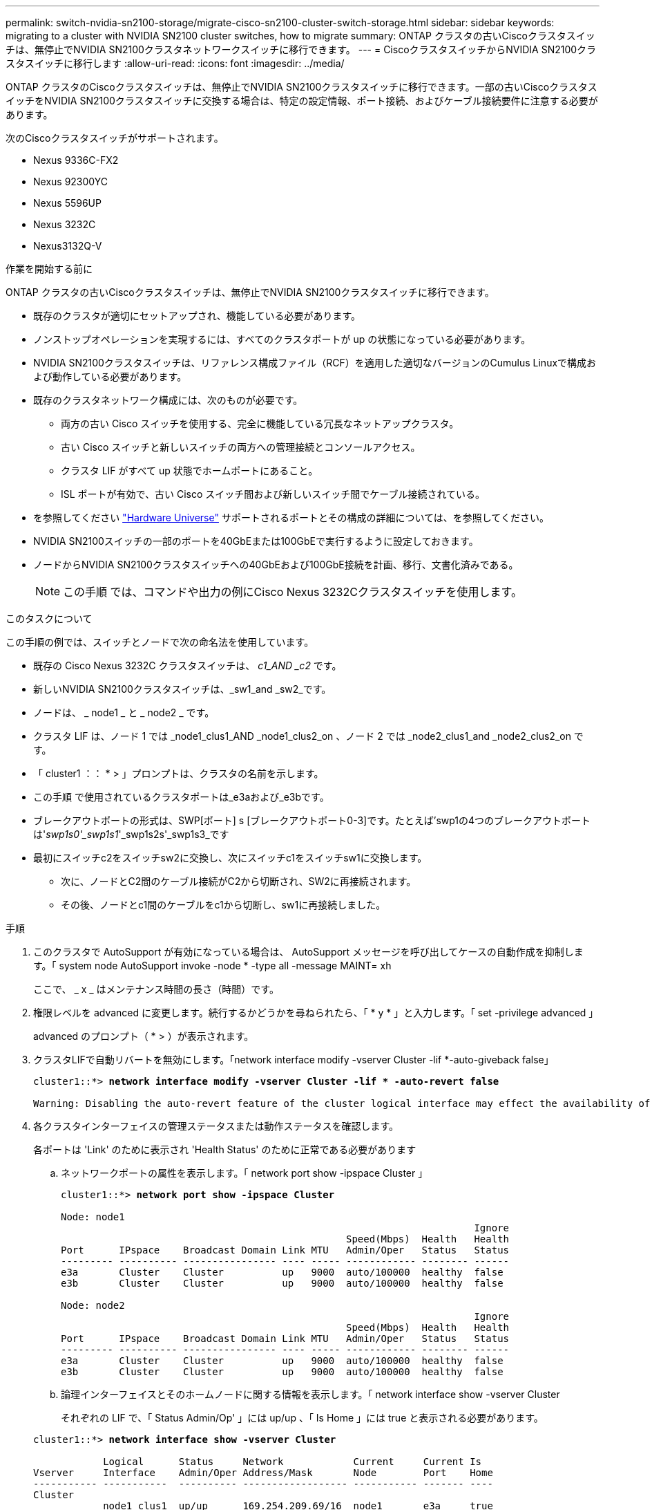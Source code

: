 ---
permalink: switch-nvidia-sn2100-storage/migrate-cisco-sn2100-cluster-switch-storage.html 
sidebar: sidebar 
keywords: migrating to a cluster with NVIDIA SN2100 cluster switches, how to migrate 
summary: ONTAP クラスタの古いCiscoクラスタスイッチは、無停止でNVIDIA SN2100クラスタネットワークスイッチに移行できます。 
---
= CiscoクラスタスイッチからNVIDIA SN2100クラスタスイッチに移行します
:allow-uri-read: 
:icons: font
:imagesdir: ../media/


[role="lead"]
ONTAP クラスタのCiscoクラスタスイッチは、無停止でNVIDIA SN2100クラスタスイッチに移行できます。一部の古いCiscoクラスタスイッチをNVIDIA SN2100クラスタスイッチに交換する場合は、特定の設定情報、ポート接続、およびケーブル接続要件に注意する必要があります。

次のCiscoクラスタスイッチがサポートされます。

* Nexus 9336C-FX2
* Nexus 92300YC
* Nexus 5596UP
* Nexus 3232C
* Nexus3132Q-V


.作業を開始する前に
ONTAP クラスタの古いCiscoクラスタスイッチは、無停止でNVIDIA SN2100クラスタスイッチに移行できます。

* 既存のクラスタが適切にセットアップされ、機能している必要があります。
* ノンストップオペレーションを実現するには、すべてのクラスタポートが up の状態になっている必要があります。
* NVIDIA SN2100クラスタスイッチは、リファレンス構成ファイル（RCF）を適用した適切なバージョンのCumulus Linuxで構成および動作している必要があります。
* 既存のクラスタネットワーク構成には、次のものが必要です。
+
** 両方の古い Cisco スイッチを使用する、完全に機能している冗長なネットアップクラスタ。
** 古い Cisco スイッチと新しいスイッチの両方への管理接続とコンソールアクセス。
** クラスタ LIF がすべて up 状態でホームポートにあること。
** ISL ポートが有効で、古い Cisco スイッチ間および新しいスイッチ間でケーブル接続されている。


* を参照してください https://hwu.netapp.com/["Hardware Universe"^] サポートされるポートとその構成の詳細については、を参照してください。
* NVIDIA SN2100スイッチの一部のポートを40GbEまたは100GbEで実行するように設定しておきます。
* ノードからNVIDIA SN2100クラスタスイッチへの40GbEおよび100GbE接続を計画、移行、文書化済みである。
+

NOTE: この手順 では、コマンドや出力の例にCisco Nexus 3232Cクラスタスイッチを使用します。



.このタスクについて
この手順の例では、スイッチとノードで次の命名法を使用しています。

* 既存の Cisco Nexus 3232C クラスタスイッチは、 _c1_AND _c2_ です。
* 新しいNVIDIA SN2100クラスタスイッチは、_sw1_and _sw2_です。
* ノードは、 _ node1 _ と _ node2 _ です。
* クラスタ LIF は、ノード 1 では _node1_clus1_AND _node1_clus2_on 、ノード 2 では _node2_clus1_and _node2_clus2_on です。
* 「 cluster1 ：： * > 」プロンプトは、クラスタの名前を示します。
* この手順 で使用されているクラスタポートは_e3aおよび_e3bです。
* ブレークアウトポートの形式は、SWP[ポート] s [ブレークアウトポート0-3]です。たとえば'swp1の4つのブレークアウトポートは'_swp1s0'_swp1s1_'_swp1s2s'_swp1s3_です
* 最初にスイッチc2をスイッチsw2に交換し、次にスイッチc1をスイッチsw1に交換します。
+
** 次に、ノードとC2間のケーブル接続がC2から切断され、SW2に再接続されます。
** その後、ノードとc1間のケーブルをc1から切断し、sw1に再接続しました。




.手順
. このクラスタで AutoSupport が有効になっている場合は、 AutoSupport メッセージを呼び出してケースの自動作成を抑制します。「 system node AutoSupport invoke -node * -type all -message MAINT= xh
+
ここで、 _ x _ はメンテナンス時間の長さ（時間）です。

. 権限レベルを advanced に変更します。続行するかどうかを尋ねられたら、「 * y * 」と入力します。「 set -privilege advanced 」
+
advanced のプロンプト（ * > ）が表示されます。

. クラスタLIFで自動リバートを無効にします。「network interface modify -vserver Cluster -lif *-auto-giveback false」
+
[listing, subs="+quotes"]
----
cluster1::*> *network interface modify -vserver Cluster -lif * -auto-revert false*

Warning: Disabling the auto-revert feature of the cluster logical interface may effect the availability of your cluster network. Are you sure you want to continue? {y|n}: *y*
----
. 各クラスタインターフェイスの管理ステータスまたは動作ステータスを確認します。
+
各ポートは 'Link' のために表示され 'Health Status' のために正常である必要があります

+
.. ネットワークポートの属性を表示します。「 network port show -ipspace Cluster 」
+
[listing, subs="+quotes"]
----
cluster1::*> *network port show -ipspace Cluster*

Node: node1
                                                                       Ignore
                                                 Speed(Mbps)  Health   Health
Port      IPspace    Broadcast Domain Link MTU   Admin/Oper   Status   Status
--------- ---------- ---------------- ---- ----- ------------ -------- ------
e3a       Cluster    Cluster          up   9000  auto/100000  healthy  false
e3b       Cluster    Cluster          up   9000  auto/100000  healthy  false

Node: node2
                                                                       Ignore
                                                 Speed(Mbps)  Health   Health
Port      IPspace    Broadcast Domain Link MTU   Admin/Oper   Status   Status
--------- ---------- ---------------- ---- ----- ------------ -------- ------
e3a       Cluster    Cluster          up   9000  auto/100000  healthy  false
e3b       Cluster    Cluster          up   9000  auto/100000  healthy  false
----
.. 論理インターフェイスとそのホームノードに関する情報を表示します。「 network interface show -vserver Cluster
+
それぞれの LIF で、「 Status Admin/Op' 」には up/up 、「 Is Home 」には true と表示される必要があります。

+
[listing, subs="+quotes"]
----
cluster1::*> *network interface show -vserver Cluster*

            Logical      Status     Network            Current     Current Is
Vserver     Interface    Admin/Oper Address/Mask       Node        Port    Home
----------- -----------  ---------- ------------------ ----------- ------- ----
Cluster
            node1_clus1  up/up      169.254.209.69/16  node1       e3a     true
            node1_clus2  up/up      169.254.49.125/16  node1       e3b     true
            node2_clus1  up/up      169.254.47.194/16  node2       e3a     true
            node2_clus2  up/up      169.254.19.183/16  node2       e3b     true

----


. 各ノードのクラスタポートは、（ノードから見て）次のように既存のクラスタスイッチに接続されています：「network device-discovery show -protocol lldp
+
[listing, subs="+quotes"]
----
cluster1::*> *network device-discovery show -protocol lldp*
Node/       Local  Discovered
Protocol    Port   Device (LLDP: ChassisID)  Interface         Platform
----------- ------ ------------------------- ----------------  ----------------
node1      /lldp
            e3a    c1 (6a:ad:4f:98:3b:3f)    Eth1/1            -
            e3b    c2 (6a:ad:4f:98:4c:a4)    Eth1/1            -
node2      /lldp
            e3a    c1 (6a:ad:4f:98:3b:3f)    Eth1/2            -
            e3b    c2 (6a:ad:4f:98:4c:a4)    Eth1/2            -
----
. クラスタポートとスイッチは、（スイッチから見て）次のように接続されています。 'How CDP neighbors'
+
[listing, subs="+quotes"]
----
c1# *show cdp neighbors*

Capability Codes: R - Router, T - Trans-Bridge, B - Source-Route-Bridge
                  S - Switch, H - Host, I - IGMP, r - Repeater,
                  V - VoIP-Phone, D - Remotely-Managed-Device,
                  s - Supports-STP-Dispute

Device-ID             Local Intrfce Hldtme Capability  Platform         Port ID
node1                 Eth1/1         124   H           AFF-A400         e3a
node2                 Eth1/2         124   H           AFF-A400         e3a
c2                    Eth1/31        179   S I s       N3K-C3232C       Eth1/31
c2                    Eth1/32        175   S I s       N3K-C3232C       Eth1/32

c2# *show cdp neighbors*

Capability Codes: R - Router, T - Trans-Bridge, B - Source-Route-Bridge
                  S - Switch, H - Host, I - IGMP, r - Repeater,
                  V - VoIP-Phone, D - Remotely-Managed-Device,
                  s - Supports-STP-Dispute


Device-ID             Local Intrfce Hldtme Capability  Platform         Port ID
node1                 Eth1/1        124    H           AFF-A400         e3b
node2                 Eth1/2        124    H           AFF-A400         e3b
c1                    Eth1/31       175    S I s       N3K-C3232C       Eth1/31
c1                    Eth1/32       175    S I s       N3K-C3232C       Eth1/32
----
. リモートクラスタインターフェイスの接続を確認します。


[role="tabbed-block"]
====
.ONTAP 9.9.1以降
--
を使用できます `network interface check cluster-connectivity` コマンドを使用してクラスタ接続のアクセスチェックを開始し、詳細を表示します。

`network interface check cluster-connectivity start` および `network interface check cluster-connectivity show`

[listing, subs="+quotes"]
----
cluster1::*> *network interface check cluster-connectivity start*
----
*注：*数秒待ってからコマンドを実行して `show`詳細を表示してください。

[listing, subs="+quotes"]
----
cluster1::*> *network interface check cluster-connectivity show*
                                  Source           Destination      Packet
Node   Date                       LIF              LIF              Loss
------ -------------------------- ---------------- ---------------- -----------
node1
       3/5/2022 19:21:18 -06:00   node1_clus2      node2-clus1      none
       3/5/2022 19:21:20 -06:00   node1_clus2      node2_clus2      none
node2
       3/5/2022 19:21:18 -06:00   node2_clus2      node1_clus1      none
       3/5/2022 19:21:20 -06:00   node2_clus2      node1_clus2      none
----
--
.すべてのONTAPリリース
--
すべてのONTAPリリースで、 `cluster ping-cluster -node <name>` 接続を確認するコマンド：

`cluster ping-cluster -node <name>`

[listing, subs="+quotes"]
----
cluster1::*> *cluster ping-cluster -node local*
Host is node2
Getting addresses from network interface table...
Cluster node1_clus1 169.254.209.69 node1     e3a
Cluster node1_clus2 169.254.49.125 node1     e3b
Cluster node2_clus1 169.254.47.194 node2     e3a
Cluster node2_clus2 169.254.19.183 node2     e3b
Local = 169.254.47.194 169.254.19.183
Remote = 169.254.209.69 169.254.49.125
Cluster Vserver Id = 4294967293
Ping status:
....
Basic connectivity succeeds on 4 path(s)
Basic connectivity fails on 0 path(s)
................
Detected 9000 byte MTU on 4 path(s):
    Local 169.254.19.183 to Remote 169.254.209.69
    Local 169.254.19.183 to Remote 169.254.49.125
    Local 169.254.47.194 to Remote 169.254.209.69
    Local 169.254.47.194 to Remote 169.254.49.125
Larger than PMTU communication succeeds on 4 path(s)
RPC status:
2 paths up, 0 paths down (tcp check)
2 paths up, 0 paths down (udp check)
----
--
====
. [[step8]]スイッチC2で、ノードのクラスタポートに接続されているポートをシャットダウンします。
+
[listing, subs="+quotes"]
----
(c2)# *configure*
Enter configuration commands, one per line. End with CNTL/Z.

(c2)(Config)# *interface*
(c2)(config-if-range)# *shutdown _<interface_list>_*
(c2)(config-if-range)# *exit*
(c2)(Config)# *exit*
(c2)#
----
. NVIDIA SN2100でサポートされている適切なケーブル配線を使用して、ノードのクラスタポートを古いスイッチC2から新しいスイッチSW2に移動します。
. ネットワークポートの属性を表示します。「 network port show -ipspace Cluster 」
+
[listing, subs="+quotes"]
----
cluster1::*> *network port show -ipspace Cluster*

Node: node1
                                                                       Ignore
                                                 Speed(Mbps)  Health   Health
Port      IPspace    Broadcast Domain Link MTU   Admin/Oper   Status   Status
--------- ---------- ---------------- ---- ----- ------------ -------- ------
e3a       Cluster    Cluster          up   9000  auto/100000  healthy  false
e3b       Cluster    Cluster          up   9000  auto/100000  healthy  false

Node: node2
                                                                       Ignore
                                                 Speed(Mbps)  Health   Health
Port      IPspace    Broadcast Domain Link MTU   Admin/Oper   Status   Status
--------- ---------- ---------------- ---- ----- ------------ -------- ------
e3a       Cluster    Cluster          up   9000  auto/100000  healthy  false
e3b       Cluster    Cluster          up   9000  auto/100000  healthy  false
----
. これで、各ノードのクラスタポートは、ノードから見て次のようにクラスタスイッチに接続されました。
+
[listing, subs="+quotes"]
----
cluster1::*> *network device-discovery show -protocol lldp*

Node/       Local  Discovered
Protocol    Port   Device (LLDP: ChassisID)  Interface         Platform
----------- ------ ------------------------- ----------------  ----------------
node1      /lldp
            e3a    c1  (6a:ad:4f:98:3b:3f)   Eth1/1            -
            e3b    sw2 (b8:ce:f6:19:1a:7e)   swp3              -
node2      /lldp
            e3a    c1  (6a:ad:4f:98:3b:3f)   Eth1/2            -
            e3b    sw2 (b8:ce:f6:19:1b:96)   swp4              -
----
. スイッチSW2で、すべてのノードクラスタポートが稼働していることを確認します。「net show interface」
+
[listing, subs="+quotes"]
----
cumulus@sw2:~$ *net show interface*

State  Name         Spd   MTU    Mode        LLDP              Summary
-----  -----------  ----  -----  ----------  ----------------- ----------------------
...
...
UP     swp3         100G  9216   Trunk/L2    e3b               Master: bridge(UP)
UP     swp4         100G  9216   Trunk/L2    e3b               Master: bridge(UP)
UP     swp15        100G  9216   BondMember  sw1 (swp15)       Master: cluster_isl(UP)
UP     swp16        100G  9216   BondMember  sw1 (swp16)       Master: cluster_isl(UP)
----
. スイッチc1で、ノードのクラスタポートに接続されているポートをシャットダウンします。
+
[listing, subs="+quotes"]
----
(c1)# *configure*
Enter configuration commands, one per line. End with CNTL/Z.

(c1)(Config)# *interface*
(c1)(config-if-range)# *shutdown _<interface_list>_*
(c1)(config-if-range)# *exit*
(c1)(Config)# *exit*
(c1)#
----
. NVIDIA SN2100でサポートされている適切なケーブルを使用して、ノードのクラスタポートを古いスイッチc1から新しいスイッチsw1に移動します。
. クラスタの最後の設定を確認します「 network port show -ipspace Cluster 」
+
各ポートは 'Link' のために表示され 'Health Status' のために正常である必要があります

+
[listing, subs="+quotes"]
----
cluster1::*> *network port show -ipspace Cluster*

Node: node1
                                                                       Ignore
                                                 Speed(Mbps)  Health   Health
Port      IPspace    Broadcast Domain Link MTU   Admin/Oper   Status   Status
--------- ---------- ---------------- ---- ----- ------------ -------- ------
e3a       Cluster    Cluster          up   9000  auto/100000  healthy  false
e3b       Cluster    Cluster          up   9000  auto/100000  healthy  false

Node: node2
                                                                       Ignore
                                                 Speed(Mbps)  Health   Health
Port      IPspace    Broadcast Domain Link MTU   Admin/Oper   Status   Status
--------- ---------- ---------------- ---- ----- ------------ -------- ------
e3a       Cluster    Cluster          up   9000  auto/100000  healthy  false
e3b       Cluster    Cluster          up   9000  auto/100000  healthy  false
----
. これで、各ノードのクラスタポートは、ノードから見て次のようにクラスタスイッチに接続されました。
+
[listing, subs="+quotes"]
----
cluster1::*> *network device-discovery show -protocol lldp*

Node/       Local  Discovered
Protocol    Port   Device (LLDP: ChassisID)  Interface       Platform
----------- ------ ------------------------- --------------  ----------------
node1      /lldp
            e3a    sw1 (b8:ce:f6:19:1a:7e)   swp3            -
            e3b    sw2 (b8:ce:f6:19:1b:96)   swp3            -
node2      /lldp
            e3a    sw1 (b8:ce:f6:19:1a:7e)   swp4            -
            e3b    sw2 (b8:ce:f6:19:1b:96)   swp4            -
----
. スイッチsw1およびSW2で、すべてのノードクラスタポートが動作していることを確認します。「net show interface」
+
[listing, subs="+quotes"]
----
cumulus@sw1:~$ *net show interface*

State  Name         Spd   MTU    Mode        LLDP              Summary
-----  -----------  ----  -----  ----------  ----------------- ----------------------
...
...
UP     swp3         100G  9216   Trunk/L2    e3a               Master: bridge(UP)
UP     swp4         100G  9216   Trunk/L2    e3a               Master: bridge(UP)
UP     swp15        100G  9216   BondMember  sw2 (swp15)       Master: cluster_isl(UP)
UP     swp16        100G  9216   BondMember  sw2 (swp16)       Master: cluster_isl(UP)


cumulus@sw2:~$ *net show interface*

State  Name         Spd   MTU    Mode        LLDP              Summary
-----  -----------  ----  -----  ----------  ----------------- -----------------------
...
...
UP     swp3         100G  9216   Trunk/L2    e3b               Master: bridge(UP)
UP     swp4         100G  9216   Trunk/L2    e3b               Master: bridge(UP)
UP     swp15        100G  9216   BondMember  sw1 (swp15)       Master: cluster_isl(UP)
UP     swp16        100G  9216   BondMember  sw1 (swp16)       Master: cluster_isl(UP)
----
. 両方のノードがそれぞれ1つのスイッチに接続されていることを確認します。net show lldp
+
次の例は、両方のスイッチの該当する結果を示しています。

+
[listing, subs="+quotes"]
----
cumulus@sw1:~$ *net show lldp*

LocalPort  Speed  Mode        RemoteHost          RemotePort
---------  -----  ----------  ------------------  -----------
swp3       100G   Trunk/L2    node1               e3a
swp4       100G   Trunk/L2    node2               e3a
swp15      100G   BondMember  sw2                 swp15
swp16      100G   BondMember  sw2                 swp16

cumulus@sw2:~$ *net show lldp*

LocalPort  Speed  Mode        RemoteHost          RemotePort
---------  -----  ----------  ------------------  -----------
swp3       100G   Trunk/L2    node1               e3b
swp4       100G   Trunk/L2    node2               e3b
swp15      100G   BondMember  sw1                 swp15
swp16      100G   BondMember  sw1                 swp16
----
. クラスタLIFで自動リバートを有効にします。cluster1：：*> network interface modify -vserver Cluster -lif *-auto-revert true
. すべてのクラスタネットワークLIFがホームポートに戻っていることを確認します。「network interface show」
+
[listing, subs="+quotes"]
----
cluster1::*> *network interface show -vserver Cluster*

            Logical    Status     Network            Current       Current Is
Vserver     Interface  Admin/Oper Address/Mask       Node          Port    Home
----------- ---------- ---------- ------------------ ------------- ------- ----
Cluster
            node1_clus1  up/up    169.254.209.69/16  node1         e3a     true
            node1_clus2  up/up    169.254.49.125/16  node1         e3b     true
            node2_clus1  up/up    169.254.47.194/16  node2         e3a     true
            node2_clus2  up/up    169.254.19.183/16  node2         e3b     true
----
. スイッチに関連するログファイルを収集するためのEthernetスイッチのヘルスモニタログ収集機能を有効にしますこれには'system switch ethernet log setup-password'およびsystem switch ethernet log enable-collection'の2つのコマンドを使用します
+
「 system switch ethernet log setup -password 」と入力します

+
[listing, subs="+quotes"]
----
cluster1::*> *system switch ethernet log setup-password*
Enter the switch name: <return>
The switch name entered is not recognized.
Choose from the following list:
*sw1*
*sw2*

cluster1::*> *system switch ethernet log setup-password*

Enter the switch name: *sw1*
RSA key fingerprint is e5:8b:c6:dc:e2:18:18:09:36:63:d9:63:dd:03:d9:cc
Do you want to continue? {y|n}::[n] *y*

Enter the password: <enter switch password>
Enter the password again: <enter switch password>

cluster1::*> *system switch ethernet log setup-password*

Enter the switch name: *sw2*
RSA key fingerprint is 57:49:86:a1:b9:80:6a:61:9a:86:8e:3c:e3:b7:1f:b1
Do you want to continue? {y|n}:: [n] *y*

Enter the password: <enter switch password>
Enter the password again: <enter switch password>
----
+
次に 'system switch ethernet log enable-colion' を実行します

+
[listing, subs="+quotes"]
----
cluster1::*> *system  switch ethernet log enable-collection*

Do you want to enable cluster log collection for all nodes in the cluster?
{y|n}: [n] *y*

Enabling cluster switch log collection.

cluster1::*>
----
+

NOTE: これらのコマンドのいずれかでエラーが返される場合は、ネットアップサポートにお問い合わせください。

. スイッチ・ログ収集機能を開始します：system switch ethernet log collect-device *
+
10分間待ってから'次のコマンドを使用してログ収集が成功したことを確認しますsystem switch ethernet log show

+
[listing, subs="+quotes"]
----
cluster1::*> system switch ethernet log show
Log Collection Enabled: true

Index  Switch                       Log Timestamp        Status
------ ---------------------------- -------------------  ---------    
1      sw1 (b8:ce:f6:19:1b:42)      4/29/2022 03:05:25   complete   
2      sw2 (b8:ce:f6:19:1b:96)      4/29/2022 03:07:42   complete
----
. 特権レベルを admin に戻します。 'et -privilege admin'
. ケースの自動作成を抑制した場合は、 AutoSupport メッセージを呼び出して再度有効にします。「 system node AutoSupport invoke -node * -type all -message MAINT=end

